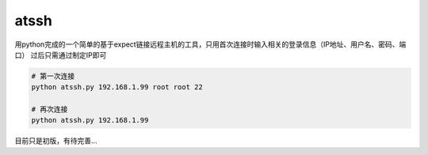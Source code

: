atssh
======

用python完成的一个简单的基于expect链接远程主机的工具，只用首次连接时输入相关的登录信息（IP地址、用户名、密码、端口）
过后只需通过制定IP即可

.. code-block:: bash

    # 第一次连接
    python atssh.py 192.168.1.99 root root 22

    # 再次连接
    python atssh.py 192.168.1.99

目前只是初版，有待完善...